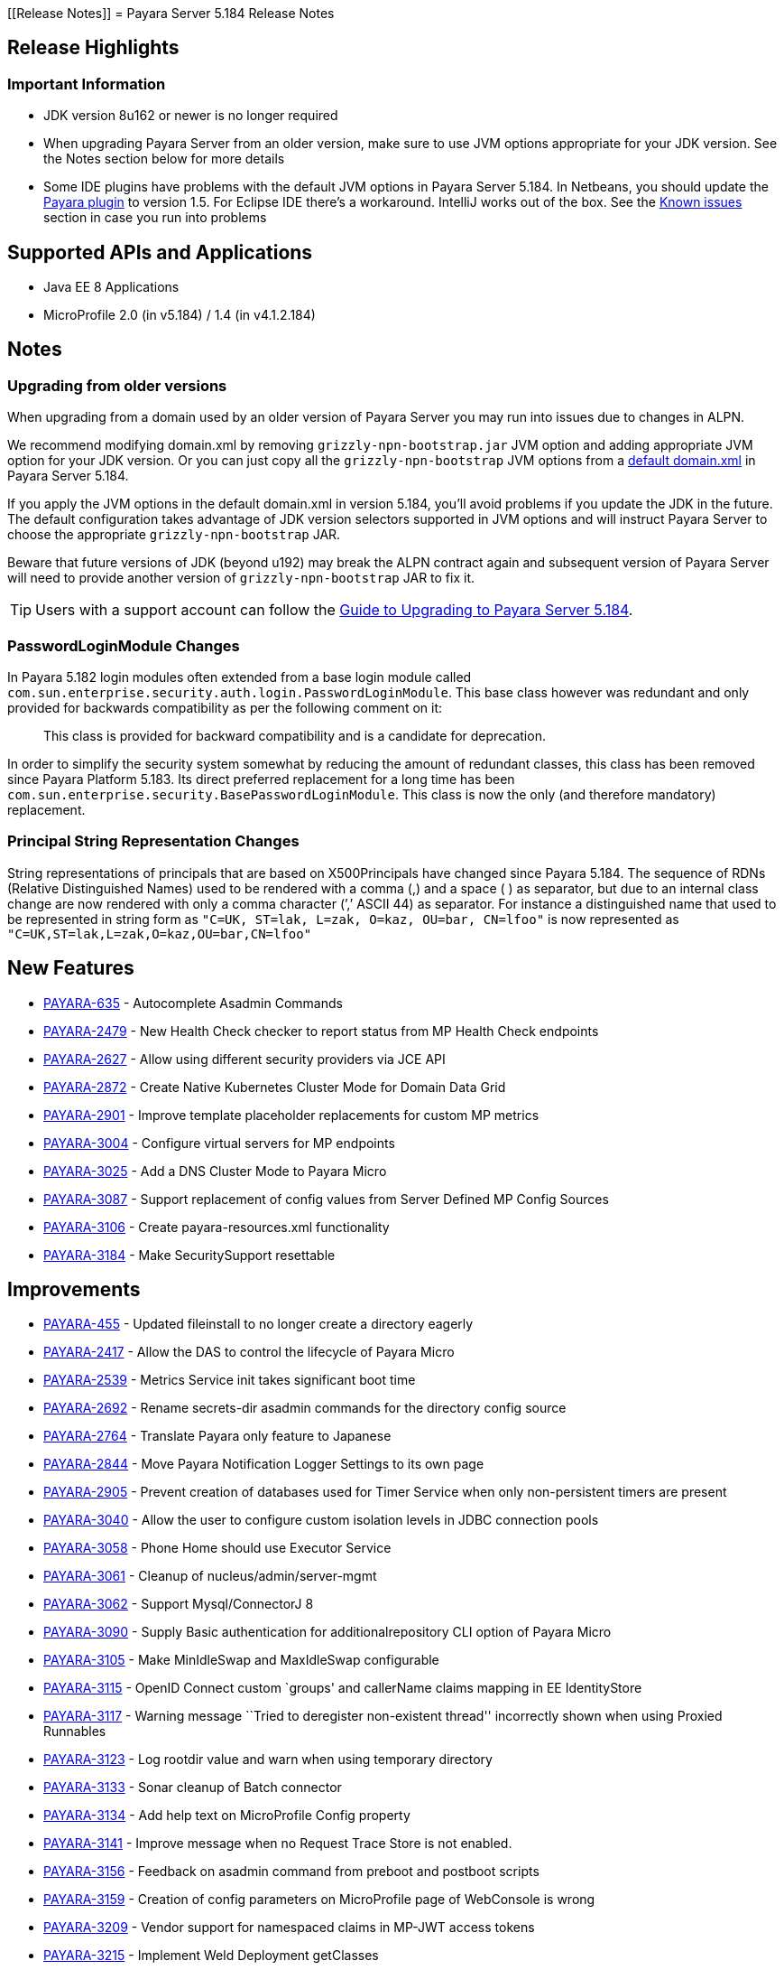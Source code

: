 [[Release Notes]]
= Payara Server 5.184 Release Notes

[[release-highlights]]
== Release Highlights


[[important-information]]
=== *Important Information*

* JDK version 8u162 or newer is no longer required
* When upgrading Payara Server from an older version, make sure to use JVM options appropriate for your JDK version. See the Notes section below for more details
* Some IDE plugins have problems with the default JVM options in Payara Server 5.184. In Netbeans, you should update the xref:/Technical Documentation/Ecosystem/IDE Integration/NetBeans Plugin/Overview.adoc[Payara plugin] to version 1.5. For Eclipse IDE there's a workaround. IntelliJ works out of the box. See the xref:#known-issues[Known issues] section in case you run into problems

[[supported-apis-and-applications]]
== Supported APIs and Applications

* Java EE 8 Applications
* MicroProfile 2.0 (in v5.184) / 1.4 (in v4.1.2.184)

== Notes

=== Upgrading from older versions

When upgrading from a domain used by an older version of Payara Server you may run into issues due to changes in ALPN.

We recommend modifying domain.xml by removing `grizzly-npn-bootstrap.jar` JVM option and adding appropriate JVM option for your JDK version. Or you can just copy all the `grizzly-npn-bootstrap` JVM options from a https://github.com/payara/Payara/pull/3414/files#diff-106a22dc9db673bf7b67c76cf69914aaR256[default domain.xml] in Payara Server 5.184.

If you apply the JVM options in the default domain.xml in version 5.184, you'll avoid problems if you update the JDK in the future. The default configuration takes advantage of JDK version selectors supported in JVM options and will instruct Payara Server to choose the appropriate `grizzly-npn-bootstrap` JAR.

Beware that future versions of JDK (beyond u192) may break the ALPN contract again and subsequent version of Payara Server will need to provide another version of `grizzly-npn-bootstrap` JAR to fix it.

TIP: Users with a support account can follow the https://support.payara.fish/hc/en-gb/articles/360012350494-Upgrade-to-Payara-Server-5-184[Guide to Upgrading to Payara Server 5.184].

=== PasswordLoginModule Changes

In Payara 5.182 login modules often extended from a base login module
called `com.sun.enterprise.security.auth.login.PasswordLoginModule`. This
base class however was redundant and only provided for backwards
compatibility as per the following comment on it:

_________________________________________________________________________________________
This class is provided for backward compatibility and is a candidate
for deprecation.
_________________________________________________________________________________________

In order to simplify the security system somewhat by reducing the amount
of redundant classes, this class has been removed since Payara Platform 5.183.
Its direct preferred replacement for a long time has been
`com.sun.enterprise.security.BasePasswordLoginModule`. This class is now
the only (and therefore mandatory) replacement.

=== Principal String Representation Changes

String representations of principals that are based on X500Principals
have changed since Payara 5.184. The sequence of RDNs (Relative
Distinguished Names) used to be rendered with a comma (,) and a space
( ) as separator, but due to an internal class change are now rendered
with only a comma character (’,’ ASCII 44) as separator. For instance
a distinguished name that used to be represented in string form as
`"C=UK, ST=lak, L=zak, O=kaz, OU=bar, CN=lfoo"` is now represented as
`"C=UK,ST=lak,L=zak,O=kaz,OU=bar,CN=lfoo"`


== New Features

* https://github.com/payara/Payara/pull/3096[PAYARA-635] - Autocomplete
Asadmin Commands
* https://github.com/payara/Payara/pull/3125[PAYARA-2479] - New Health
Check checker to report status from MP Health Check endpoints
* https://github.com/payara/Payara/pull/3187[PAYARA-2627] - Allow using
different security providers via JCE API
* https://github.com/payara/Payara/pull/3424[PAYARA-2872] - Create
Native Kubernetes Cluster Mode for Domain Data Grid
* https://github.com/payara/Payara/pull/3221[PAYARA-2901] - Improve
template placeholder replacements for custom MP metrics
* https://github.com/payara/Payara/pull/3137[PAYARA-3004] - Configure
virtual servers for MP endpoints
* https://github.com/payara/Payara/pull/3210[PAYARA-3025] - Add a DNS
Cluster Mode to Payara Micro
* https://github.com/payara/Payara/pull/3136[PAYARA-3087] - Support
replacement of config values from Server Defined MP Config Sources
* https://github.com/payara/Payara/pull/3162[PAYARA-3106] - Create
payara-resources.xml functionality
* https://github.com/payara/Payara/pull/3288[PAYARA-3184] - Make
SecuritySupport resettable

== Improvements

* https://github.com/payara/Payara/pull/3418[PAYARA-455] - Updated
fileinstall to no longer create a directory eagerly
* https://github.com/payara/Payara/pull/3223[PAYARA-2417] - Allow the
DAS to control the lifecycle of Payara Micro
* https://github.com/payara/Payara/pull/3100[PAYARA-2539] - Metrics
Service init takes significant boot time
* https://github.com/payara/Payara/pull/3268[PAYARA-2692] - Rename
secrets-dir asadmin commands for the directory config source
* https://github.com/payara/Payara/pull/3259[PAYARA-2764] - Translate
Payara only feature to Japanese
* https://github.com/payara/Payara/pull/3132[PAYARA-2844] - Move Payara
Notification Logger Settings to its own page
* https://github.com/payara/Payara/pull/3293[PAYARA-2905] - Prevent
creation of databases used for Timer Service when only non-persistent
timers are present
* https://github.com/payara/Payara/pull/3263[PAYARA-3040] - Allow the
user to configure custom isolation levels in JDBC connection pools
* https://github.com/payara/Payara/pull/3135[PAYARA-3058] - Phone Home
should use Executor Service
* https://github.com/payara/Payara/pull/3115[PAYARA-3061] - Cleanup of
nucleus/admin/server-mgmt
* https://github.com/payara/Payara/pull/3358[PAYARA-3062] - Support
Mysql/ConnectorJ 8
* https://github.com/payara/Payara/pull/3376[PAYARA-3090] - Supply Basic
authentication for additionalrepository CLI option of Payara Micro
* https://github.com/payara/Payara/pull/3168[PAYARA-3105] - Make
MinIdleSwap and MaxIdleSwap configurable
* https://github.com/payara/Payara/pull/3188[PAYARA-3115] - OpenID
Connect custom `groups' and callerName claims mapping in EE
IdentityStore
* https://github.com/payara/Payara/pull/3191[PAYARA-3117] - Warning
message ``Tried to deregister non-existent thread'' incorrectly shown
when using Proxied Runnables
* https://github.com/payara/Payara/pull/3185[PAYARA-3123] - Log rootdir
value and warn when using temporary directory
* https://github.com/payara/Payara/pull/3172[PAYARA-3133] - Sonar
cleanup of Batch connector
* https://github.com/payara/Payara/pull/3202[PAYARA-3134] - Add help
text on MicroProfile Config property
* https://github.com/payara/Payara/pull/3214[PAYARA-3141] - Improve
message when no Request Trace Store is not enabled.
* https://github.com/payara/Payara/pull/3230[PAYARA-3156] - Feedback on
asadmin command from preboot and postboot scripts
* https://github.com/payara/Payara/pull/3423[PAYARA-3159] - Creation of
config parameters on MicroProfile page of WebConsole is wrong
* https://github.com/payara/Payara/pull/3430[PAYARA-3209] - Vendor
support for namespaced claims in MP-JWT access tokens
* https://github.com/payara/Payara/pull/3370[PAYARA-3215] - Implement
Weld Deployment getClasses
* https://github.com/payara/Payara/pull/3371[PAYARA-3216] - Add option
for multi-threaded bean loading in Weld
* https://github.com/payara/Payara/pull/3329[PAYARA-3221] - Fixing sonar
bugs in module container common
* https://github.com/payara/Payara/pull/3387[PAYARA-3242] - Add
MicroProfile Healthcheck Checker to Server Tab
* https://github.com/payara/Payara/pull/3414[PAYARA-3247] - Add JVM
Switch For NPN Versions
* https://github.com/payara/Payara/pull/3406[PAYARA-3249] - Move
DynamicReloader polling to the Payara Executor Service
* https://github.com/payara/Payara/pull/3407[PAYARA-3250] - Move
AutoDeployer Thread onto Payara Scheduled Executor Service
* https://github.com/payara/Payara/pull/3408[PAYARA-3251] - Reduce
Payara Micro thread usage on boot
* https://github.com/payara/Payara/pull/3409[PAYARA-3252] - Refactor
Healthcheck Service to use Payara Executor Service
* https://github.com/payara/Payara/pull/3410[PAYARA-3253] - Refactor JMX
Monitoring Service to use Payara Executor Service
* https://github.com/payara/Payara/pull/3310[PAYARA-3266] - Use
Environment Variable Substitution in logging.properties
* https://github.com/payara/Payara/pull/3398[PAYARA-3267] - Optimise
Memory Usage of JavaEETransactionImpl

== Bug Fixes

* https://github.com/payara/Payara/pull/3104[PAYARA-2791] - Mojarra
@ViewScope Incorrect Handling
* https://github.com/payara/Payara/pull/3143[PAYARA-2837] - OpenAPI
Incorrect Collection Merging
* https://github.com/payara/Payara/pull/3141[PAYARA-2912] - Jbatch
broken with PostgreSQL
* https://github.com/payara/Payara/pull/3282[PAYARA-2938] - MP Metrics
returns 0 for a custom CPU load metric
* https://github.com/payara/Payara/pull/3390[PAYARA-2940] - Browser
request administrator credentials again when accessing the support
portal on the admin console
* https://github.com/payara/Payara/pull/3142[PAYARA-2975] -
`metrics.xml' parsed and metadata re-registered on every call to
`/metrics' endpoint
* https://github.com/payara/Payara/pull/3420[PAYARA-3046] - Listing
Cache Keys not working
* https://github.com/payara/Payara/pull/3114[PAYARA-3059] -
SQLTraceDelegator should use Concurrent HashMap
* https://github.com/payara/Payara/pull/3330[PAYARA-3068] - MP
Healthcheck fails if no name is supplied
* https://github.com/payara/Payara/pull/3134[PAYARA-3069] - Payara Micro
outputUberJar throws NullPointerException and fails in v5.183
* https://github.com/payara/Payara/pull/3126[PAYARA-3075] - Rework Fault
Tolerance so that Bulkhead and CircuitBreaker are tied to instances
instead of applications
* https://github.com/payara/Payara/pull/3140[PAYARA-3076] - Runtime
Exception when Enabling Request Tracing from Admin Console
* https://github.com/payara/Payara/pull/3127[PAYARA-3079] - Admin
Console Log File Viewer Doesn’t Show Complete Message
* https://github.com/payara/Payara/pull/3163[PAYARA-3085] - OpenAPI
Doesn’t Support @…Param Annotated Fields
* https://github.com/payara/Payara/pull/3312[PAYARA-3091] - Post Boot
Commands Incorrect Quotation Mark Processing
* https://github.com/payara/Payara/pull/3157[PAYARA-3093] - Non Standard
Admin Name Causes 403 in Admin Console
* https://github.com/payara/Payara/pull/3144[PAYARA-3094] - There is no
help text for MaxSessions in the admin console
* https://github.com/payara/Payara/pull/3171[PAYARA-3098] -
delete-domain can run even when domain is currently running
* https://github.com/payara/Payara/pull/3346[PAYARA-3102] - Asadmin does
not work correctly with multiple admin users
* https://github.com/payara/Payara/pull/3177[PAYARA-3109] - OpenAPI
doesn’t support if schema type is array
* https://github.com/payara/Payara/pull/3169[PAYARA-3110] - CDI Session
beans throw errors when stored
* https://github.com/payara/Payara/pull/3174[PAYARA-3114] - Concurrent
Modification Exception when trying to access an active span
programmatically.
* https://github.com/payara/Payara/pull/3180[PAYARA-3116] - OpenAPI
Fails When Jersey Providers Are Registered
* https://github.com/payara/Payara/pull/3209[PAYARA-3119] -
NullPointerException when starting Jersey/EJB Containers in Order
* https://github.com/payara/Payara/pull/3309[PAYARA-3121] - Jersey
Crashes for EJB Classes of Same Name
* https://github.com/payara/Payara/pull/3213[PAYARA-3122] - Managed
Scheduled Executor Service still executes tasks after undeployment
* https://github.com/payara/Payara/pull/3309[PAYARA-3125] - OpenTracing
ExceptionMapper prevents usage of app provided one
* https://github.com/payara/Payara/pull/3224[PAYARA-3126] - OpenAPI
Fails When Custom Operation Annotation is Used
* https://github.com/payara/Payara/pull/3200[PAYARA-3128] - Secure
Protocols not being disabled correctly for ORB listeners
* https://github.com/payara/Payara/pull/3199[PAYARA-3131] - Clicking
Cancel button on Configuration Properties page causes an error
* https://github.com/payara/Payara/pull/3215[PAYARA-3143] - Clustered
Event Bus is broken in 5.182 onwards for POJO events
* https://github.com/payara/Payara/pull/3219[PAYARA-3145] - NPE in
isSlowQueryLoggingEnabled
* https://github.com/payara/Payara/pull/3243[PAYARA-3146] -
OpenIdIdentityStore/OAuthIdentityStore ambiguous dependencies
* https://github.com/payara/Payara/pull/3228[PAYARA-3153] - OpenAPI
doesn’t support child schema on @…Param annotations
* https://github.com/payara/Payara/pull/3252[PAYARA-3155] - @…Param
annotations doesn’t support @DefaultValue annotations on OpenAPI
* https://github.com/payara/Payara/pull/3300[PAYARA-3158] - NPE when
starting asadmin multimode tool when DAS isn’t accessible
* https://github.com/payara/Payara/pull/3267[PAYARA-3166] - Create file
user operation fails when replicating commands to instances in
deployment group
* https://github.com/payara/Payara/pull/3344[PAYARA-3186] - NPE in
ConnectorXAResource.getResourceHandle method
* https://github.com/payara/Payara/pull/3290[PAYARA-3189] - Fixing
blocker bugs in Payara micro boot module [community
* https://github.com/payara/Payara/pull/3302[PAYARA-3190] - Web Console
403 LDAPRealm.getGroupNames Exception [community
* https://github.com/payara/Payara/pull/3297[PAYARA-3192] - Fixing
blocker bugs in Deployment related classes module [community
* https://github.com/payara/Payara/pull/3299[PAYARA-3193] - Fixing
Sonar blocker bugs in module nucleus logging [community
* https://github.com/payara/Payara/pull/3357[PAYARA-3196] - Grizzly NPN
Fails for JDK 8.192
* https://github.com/payara/Payara/pull/3313[PAYARA-3197] - Fixing
sonar bugs blocker and major in web glue module [community
* https://github.com/payara/Payara/pull/3373[PAYARA-3199] - NPE in
MicroProfile Metrics on Payara Micro
* https://github.com/payara/Payara/pull/3318[PAYARA-3203] - MP OpenAPI
@Operation deprecated member ignored
* https://github.com/payara/Payara/pull/3369[PAYARA-3212] - CDI
Extensions are registered many times in large EAR deployments
* https://github.com/payara/Payara/pull/3375[PAYARA-3222] - When adding
@Priority to an Interceptor, the deployment fails
* https://github.com/payara/Payara/pull/3351[PAYARA-3224] - Don’t depend
on NPE to skip JAX-RS features for admin console
* https://github.com/payara/Payara/pull/3397[PAYARA-3225] - Location
Header Not Present with WebApplicationException
* https://github.com/payara/Payara/pull/3372[PAYARA-3231] - It appears
that with Firefox 63, that the Payara admin web screens no longer work
correctly.
* https://github.com/payara/Payara/pull/3368[PAYARA-3232] -
LocalTxConnectionEventListener Not Thread Safe
* https://github.com/payara/Payara/pull/3384[PAYARA-3233] - When
deploying an application in the admin console all further deployment
options are no longer shown
* https://github.com/payara/Payara/pull/3385[PAYARA-3241] - Only display
the MicroProfile HealthChecker on Server Config
* https://github.com/payara/Payara/pull/3419[PAYARA-3264] - Fix Linkage
errors Concurrently Loading EJBs
* https://github.com/payara/Payara/pull/3422[PAYARA-3265] - Fix Linkage
Error in Generated Classes

== Fixes for upstream bugs

These defects are most probably present also in the upstream GlassFish
Server version.

* https://github.com/payara/Payara/pull/3190[PAYARA-3157] - The resource
type of a JDBC connection pool can’t be changed in the second step of
creation

== Component Upgrades

* https://github.com/payara/Payara/pull/3111[PAYARA-3055] - Upgrade
javax.annotation-api to 1.3.2
* https://github.com/payara/Payara/pull/3112[PAYARA-3056] - Upgrade
javax.el-api to 3.0.1-b06
* https://github.com/payara/Payara/pull/3113[PAYARA-3057] - Upgrade
javassist to 3.23.1-GA
* https://github.com/payara/Payara/pull/3294[PAYARA-3137] - Upgrade
Jersey 2.27.payara-p12
* https://github.com/payara/Payara/pull/3280[PAYARA-3177] - Upgrade
Yasson to 1.0.2
* https://github.com/payara/Payara/pull/3321[PAYARA-3205] - Upgrade
jackson to 2.9.6
* https://github.com/payara/Payara/pull/3322[PAYARA-3206] - Upgrade
apache httpclient to 4.5.6
* https://github.com/payara/Payara/pull/3402[PAYARA-3248] - Upgrade
hazelcast to 3.11

[[known-issues]]
== Known issues

* Fresh Payara Server 5.184 doesn't start in Netbeans with a Payara plugin older than version 1.5 and with the current GlassFish plugin. This is because the Netbeans plugin modifies the standard start procedure but doesn't understand Java version selectors in JVM options, which leads to an error in the plugin. This is fixed in the  Payara NetBeans Plugin version 1.5 which is already available in our xref:/Technical Documentation/Ecosystem/IDE Integration/NetBeans Plugin/Overview.adoc[Netbeans repositories]. For older versions or for a GlassFish plugin, you can fix this if you replace multiple JVM options for `grizzly-npn-bootstrap` in the https://github.com/payara/Payara/pull/3414/files#diff-106a22dc9db673bf7b67c76cf69914aaR256[default domain.xml] with a single option that matches your Java version and remove the Java version selector. 
* Fresh Payara Server 5.184 doesn't start in Eclipse IDE with any current plugin. You should apply the same  workaround as for an older Netbeans plugin: replace multiple JVM options for `grizzly-npn-bootstrap` in the https://github.com/payara/Payara/pull/3414/files#diff-106a22dc9db673bf7b67c76cf69914aaR256[default domain.xml] with a single option that matches your Java version and remove the Java version selector
* There are no issues in IntelliJ as it starts Payara Server in a standard way